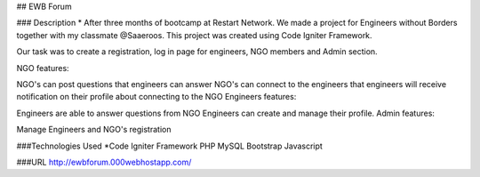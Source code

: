## EWB Forum

### Description
* After three months of bootcamp at Restart Network. We made a project for Engineers without Borders together with my classmate @Saaeroos. This project was created using Code Igniter Framework.

Our task was to create a registration, log in page for engineers, NGO members and Admin section.

NGO features:

NGO's can post questions that engineers can answer
NGO's can connect to the engineers that engineers will receive notification on their profile about connecting to the NGO
Engineers features:

Engineers are able to answer questions from NGO
Engineers can create and manage their profile.
Admin features:

Manage Engineers and NGO's registration

###Technologies Used
*Code Igniter Framework
PHP
MySQL
Bootstrap
Javascript

###URL
http://ewbforum.000webhostapp.com/
